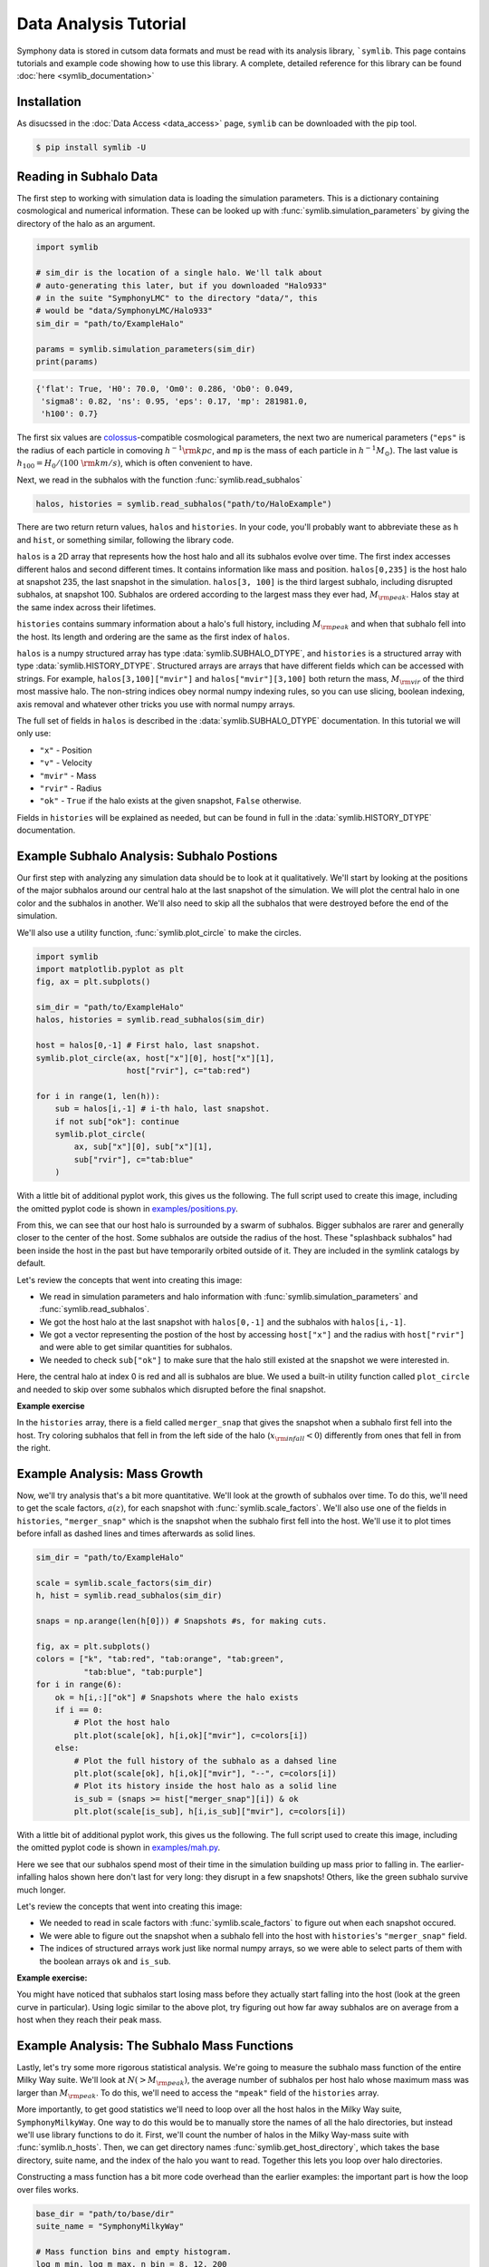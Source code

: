 Data Analysis Tutorial
======================

Symphony data is stored in cutsom data formats and must be read with its analysis library, ```symlib``. This page contains tutorials and example code showing how to use this library. A complete, detailed reference for this library can be found :doc:`here <symlib_documentation>`

Installation
------------

As disucssed in the :doc:`Data Access <data_access>` page, ``symlib``  can be downloaded with the pip tool.

.. code-block:: console

	$ pip install symlib -U


Reading in Subhalo Data
-----------------------

The first step to working with simulation data is loading the simulation
parameters. This is a dictionary containing cosmological and numerical
information. These can be looked up with :func:`symlib.simulation_parameters` by giving the directory of the halo as an argument.

.. code-block:: python

	import symlib

	# sim_dir is the location of a single halo. We'll talk about
	# auto-generating this later, but if you downloaded "Halo933"
	# in the suite "SymphonyLMC" to the directory "data/", this
	# would be "data/SymphonyLMC/Halo933"
	sim_dir = "path/to/ExampleHalo"
	
	params = symlib.simulation_parameters(sim_dir)
	print(params)

.. code-block:: python
				
    {'flat': True, 'H0': 70.0, 'Om0': 0.286, 'Ob0': 0.049,
     'sigma8': 0.82, 'ns': 0.95, 'eps': 0.17, 'mp': 281981.0,
     'h100': 0.7}

The first six values are `colossus <https://bdiemer.bitbucket.io/colossus/>`__-compatible cosmological parameters, the next two are numerical parameters (``"eps"`` is the radius of each particle in comoving :math:`h^{-1}{\rm kpc}`, and ``mp`` is the mass of each particle in :math:`h^{-1}M_\odot`). The last value is :math:`h_{100} = H_0/(100\ {\rm km/s})`, which is often convenient to have.

Next, we read in the subhalos with the function :func:`symlib.read_subhalos`

.. code-block::

   halos, histories = symlib.read_subhalos("path/to/HaloExample")

There are two return return values, ``halos`` and ``histories``. In your
code, you'll probably want to abbreviate these as ``h`` and ``hist``, or something similar, following the library code.

``halos`` is a 2D array that represents how the host halo and all its subhalos evolve over time. The first index accesses different halos and
second different times. It contains information like mass and
position. ``halos[0,235]`` is the host halo at snapshot
235, the last snapshot in the simulation. ``halos[3, 100]`` is the third
largest subhalo, including disrupted subhalos, at snapshot 100. Subhalos are ordered according to the largest mass they ever had, :math:`M_{\rm peak}`. Halos stay at the same index across their lifetimes.

``histories`` contains summary information about a halo's full history, including :math:`M_{\rm peak}` and when that subhalo fell into the host. Its length and ordering are the same as the first index of ``halos``. 

``halos`` is a numpy structured array has type :data:`symlib.SUBHALO_DTYPE`, and ``histories`` is a structured array with type :data:`symlib.HISTORY_DTYPE`. Structured arrays are arrays that have different fields which can be accessed with strings. For example, ``halos[3,100]["mvir"]`` and ``halos["mvir"][3,100]`` both return the mass, :math:`M_{\rm vir}` of the third most massive halo. The non-string indices obey normal numpy indexing rules, so you can use slicing, boolean indexing, axis removal and whatever other tricks you use with normal numpy arrays.

The full set of fields in ``halos`` is described in the :data:`symlib.SUBHALO_DTYPE` documentation. In this tutorial we will only use:

* ``"x"`` - Position
* ``"v"`` - Velocity
* ``"mvir"`` - Mass
* ``"rvir"`` - Radius
* ``"ok"`` - ``True`` if the halo exists at the given snapshot, ``False`` otherwise.

Fields in ``histories`` will be explained as needed, but can be found in full in the :data:`symlib.HISTORY_DTYPE` documentation.

Example Subhalo Analysis: Subhalo Postions
------------------------------------------
   
Our first step with analyzing any simulation data should be to look at it
qualitatively. We'll start by looking at the positions of the major subhalos
around our central halo at the last snapshot of the simulation. We will plot the central halo in one color and the subhalos in another. We'll also need to skip all the subhalos that were destroyed before the end of the simulation.

We'll also use a utility function, :func:`symlib.plot_circle` to make the
circles.

.. code-block:: python

    import symlib
    import matplotlib.pyplot as plt
    fig, ax = plt.subplots()
    
    sim_dir = "path/to/ExampleHalo"
    halos, histories = symlib.read_subhalos(sim_dir)
    
    host = halos[0,-1] # First halo, last snapshot.
    symlib.plot_circle(ax, host["x"][0], host["x"][1],
                       host["rvir"], c="tab:red")
		       
    for i in range(1, len(h)):
        sub = halos[i,-1] # i-th halo, last snapshot.
        if not sub["ok"]: continue
        symlib.plot_circle(
            ax, sub["x"][0], sub["x"][1],
            sub["rvir"], c="tab:blue"
        )
    
With a little bit of additional pyplot work, this gives us the following. The full script used to create this image, including the omitted pyplot code is shown in `examples/positions.py <https://github.com/phil-mansfield/symphony/blob/main/examples/positions.py>`__.

.. image:: positions.png
   :width: 500

From this, we can see that our host halo is surrounded by a swarm of subhalos. Bigger subhalos are rarer and generally closer to the center of the host. Some subhalos are outside the radius of the host. These "splashback subhalos" had been inside the host in the past but have temporarily orbited outside of it. They are included in the symlink catalogs by default.
	   
Let's review the concepts that went into creating this image:

* We read in simulation parameters and halo information with :func:`symlib.simulation_parameters` and :func:`symlib.read_subhalos`.
* We got the host halo at the last snapshot with ``halos[0,-1]`` and the subhalos with ``halos[i,-1]``.
* We got a vector representing the postion of the host by accessing ``host["x"]`` and the radius with ``host["rvir"]`` and were able to get similar quantities for subhalos.
* We needed to check ``sub["ok"]`` to make sure that the halo still existed at the snapshot we were interested in.

Here, the central halo at index 0 is red and all is subhalos are blue.
We used a built-in utility function called ``plot_circle`` and
needed to skip over some subhalos which disrupted before the final snapshot.

**Example exercise**

In the ``histories`` array, there is a field called ``merger_snap`` that gives the snapshot when a subhalo first fell into the host. Try coloring subhalos that fell in from the left side of the halo (:math:`x_{\rm infall} < 0`) differently from ones that fell in from the right.

Example Analysis: Mass Growth
-----------------------------

Now, we'll try analysis that's a bit more quantitative. We'll look at the growth of subhalos over time. To do this, we'll need to get the scale factors, :math:`a(z)`, for each snapshot with :func:`symlib.scale_factors`. We'll also use one of the fields in ``histories``, ``"merger_snap"`` which is the snapshot when the subhalo first fell into the host. We'll use it to plot times before infall as dashed lines and times afterwards as solid lines.

.. code-block:: python
		
    sim_dir = "path/to/ExampleHalo"

    scale = symlib.scale_factors(sim_dir)
    h, hist = symlib.read_subhalos(sim_dir)

    snaps = np.arange(len(h[0])) # Snapshots #s, for making cuts.

    fig, ax = plt.subplots()
    colors = ["k", "tab:red", "tab:orange", "tab:green",
              "tab:blue", "tab:purple"]
    for i in range(6):
        ok = h[i,:]["ok"] # Snapshots where the halo exists
        if i == 0:
            # Plot the host halo
            plt.plot(scale[ok], h[i,ok]["mvir"], c=colors[i])
        else:
            # Plot the full history of the subhalo as a dahsed line
            plt.plot(scale[ok], h[i,ok]["mvir"], "--", c=colors[i])
            # Plot its history inside the host halo as a solid line
            is_sub = (snaps >= hist["merger_snap"][i]) & ok
            plt.plot(scale[is_sub], h[i,is_sub]["mvir"], c=colors[i])

With a little bit of additional pyplot work, this gives us the following. The full script used to create this image, including the omitted pyplot code is shown in `examples/mah.py <https://github.com/phil-mansfield/symphony/blob/main/examples/mah.py>`__.

.. image:: mah.png
   :width: 500

Here we see that our subhalos spend most of their time in the simulation building up mass prior to falling in. The earlier-infalling halos shown here don't last for very long: they disrupt in a few snapshots! Others, like the green subhalo survive much longer.

Let's review the concepts that went into creating this image:

* We needed to read in scale factors with :func:`symlib.scale_factors` to figure out when each snapshot occured.
* We were able to figure out the snapshot when a subhalo fell into the host with ``histories``'s ``"merger_snap"`` field.
* The indices of structured arrays work just like normal numpy arrays, so we were able to select parts of them with the boolean arrays ``ok`` and ``is_sub``.

**Example exercise:**

You might have noticed that subhalos start losing mass before they actually start falling into the host (look at the green curve in particular). Using logic similar to the above plot, try figuring out how far away subhalos are on average from a host when they reach their peak mass.

Example Analysis: The Subhalo Mass Functions
--------------------------------------------

Lastly, let's try some more rigorous statistical analysis. We're going to measure the subhalo mass function of the entire Milky Way suite. We'll look at :math:`N(>M_{\rm peak})`, the average number of subhalos per host halo whose maximum mass was larger than :math:`M_{\rm peak}`. To do this, we'll need to access the ``"mpeak"`` field of the ``histories`` array.

More importantly, to get good statistics we'll need to loop over all the host halos in the Milky Way suite, ``SymphonyMilkyWay``. One way to do this would be to manually store the names of all the halo directories, but instead we'll use library functions to do it. First, we'll count the number of halos in the Milky Way-mass suite with :func:`symlib.n_hosts`. Then, we can get directory names :func:`symlib.get_host_directory`, which takes the base directory, suite name, and the index of the halo you want to read. Together this lets you loop over halo directories.

Constructing a mass function has a bit more code overhead than the earlier examples: the important part is how the loop over files works.

.. code-block:: python

    base_dir = "path/to/base/dir"
    suite_name = "SymphonyMilkyWay"
    
    # Mass function bins and empty histogram.
    log_m_min, log_m_max, n_bin = 8, 12, 200
    bins = np.logspace(log_m_min), np.logspace(log_m_max)
    N_vir = np.zeros(n_bin)

    n_hosts = symlib.n_hosts(suite_name)
    for i_host in range(n_hosts):
        sim_dir = symlib.get_host_directory(base_dir, suite_name, i_host)
	h, hist = symlib.read_subhalos(sim_dir)

	# Only count objects within R_vir
        host_rvir = h[0,-1]["rvir"]
        sub_x = h[:,-1]["x"]
        r = np.sqrt(np.sum(sub_x**2, axis=1))
        ok = h["ok"][:,-1] & (r < host_rvir)

        # Put in bins and add to cumulative histogram
        n_vir, _ = np.histogram(hist["mpeak"][ok][1:], bins=bins)
	N_vir += np.cumsum(n_vir[::-1])[::-1]/n_hosts

    plt.plot(bins[:-1], N_vir, "k")

With a little bit of additional pyplot work, this gives us the following. The full script used to create this image, including the omitted pyplot code is shown in `examples/mass_func.py <https://github.com/phil-mansfield/symphony/blob/main/examples/mass_func.py>`__.

.. image:: mass_func.png
   :width: 500

Here, we can see the classic form of the subhalo mass function. At smaller subhalo masses, decreasing the subhalo mass by a increses the number of subhalos by :math:`N \lesssim M^{-1}`, and there's an exponential cutoff as the subhalos get close to the host mass.
   
Let's review the concepts that went into creating this image: 

* We needed to use :func:`symlib.n_hosts` to find the number of host halos in our target suite
* We needed to use :func:`symlib.get_host_directory` to find the names of the directories in the host halo.
* We needed the ``"mpeak"`` field of ``histories``
* We needed to do a little bit of array magic with numpy arrays, although this could also have been done in a less concise way.

**Practice:**

Try adding a curve for the mass function of surviving "splashback" subhalos to this plot.
  
Introduction to Merger Trees
----------------------------

For some analysis, the set of subhaloes described above won't be enough. In some cases you might want to know about the extended history of subhalos, including objects that merged with those subhalos before they fell into the host. You would need to use a merger tree.

A merger tree is an array that contains all the halos and subhalos in a simulation across all times. It also has additional structure and information which allows one to figure out which halos at an earlier snapshot evolve into which halos at a later snapshot. This includes "mergers," events that occur when subhalos disrupt and contribute most of their mass to a larger host. This is a bit of a different definition than what we qualitatively think of as a merger: tree-mergers can happen many orbits after a subhalo falls into a host.

The merger trees in Symphony (generated with the merger tree code `consistent-trees <https://bitbucket.org/pbehroozi/consistent-trees>`__) are 1D arrays. These arrays are made of of separate sequences called "branches." A branch contains a single halo as it evolves over time. In Symphony's trees, halos in a branch are stored together, starting with the the halo's *last* and ending with the *first*. Every snapshot between the first and the last is included. Below is an example of the merger tree in a simulation with four snapshots, which has one halo that survived through all of these snapshots. The numbers in each circle show the index of that halo's data in the array.

.. image:: tree_1.png
    :height: 400
	     
Real simulations will have many halos, and these halos might not exist at all snapshots. When one halo's branch ends, the next halo's branch will begin at the next element. The image below shows an example of what a simulation with several halos might look like.
	     
.. image:: tree_2.png
    :height: 400

The tree also contains information on what happens to a halo after it disrupts. Some halos that disappear do so because they were orbiting a larger halo and were shredded apart. In these cases, the merger tree marks the event as a merger. The arrows below show an example set of mergers.
	     
.. image:: tree_3.png
    :height: 400

Note that more than one merger can occur within a halo in a single snapshot. This image also illustrates the ordering of branches within the tree ("depth-first ordering").

Merger information is stored in the tree the snapshot before the merger occurs. Each halo keeps track of its "co-progenitor", the last halo in the next branch that merges in that snapshot. It's easiest to understand visually:
	     
.. image:: tree_4.png
    :height: 400

In practice, this means that finding all the mergers for a host halo invovles hopping around from halo to halo.

Mergr tree analysis is an advanced technique and may not be necessary for many users. If one is only interested in resolved substructure of the host halo, virtually everything can be done with the subhalo arrays above. The tree essentially only allows one to analyze subresolution subhalos and objects far away from the host halo. Both tasks must be done with caution.

Using Merger Trees with Symlib
------------------------------

Full merger trees are more computationally intense than subhalo catalogs, meaning that they are a little more complicated to use than the host's subhalos. Instead of using structured arrays, individual variables are read from disk as 1D arrays that have the tree's ordering. This allows you to only load variables you need. Additionally, snapshots where a halo does not exist are not included in the tree. This makes indexing more complicated, but saves memory.

One last caveat is that tree variables are stored in consistent-trees's native units. These are inhomogenous and are listed in the full ``symlib`` documentation page.

As a first example, we'll do some analysis that doesn't care about the connections between different branches. We'll calculate :math:`M_{\rm peak}` (the maximum :math:`M_{\rm vir}` that the halo ever had). Because tree reading is a more advanced and less useful procedure than reading the host's subhalo information, this will be done purely by example. The full symlib documentation contains more detailed information on tree-reading and tree-manipulating functions.

Omitting some standard preamble and most of the plotting code, the following code block will:

* Read mass data in from the tree
* Loop over branches and calculate :math:`M_{\rm peak}`
* Split those branches into "real" branches and branches that are probably artifacts.
* Create mass functions for those groups

.. code-block:: python

    # Read in tree data
    b = symlib.read_branches(sim_dir)
    # Tree variables are always returned as a list, so if you
    # only specify one, unpack it as a length-1 tuple.
    mvir, = symlib.read_tree(sim_dir, ["mvir"])
    # Convert units
    mvir, mp = mvir/param["h100"], param["mp"]/param["h100"]

    # Flag halo branches which are probably not artifacts.
    ok = b["is_real"] & (~b["is_disappear"])

    mpeak = np.zeros(len(b))

    # Loop over all branches and calculate M_peak.
    for i in range(len(mpeak)):
        if not ok[i]: continue
        start, end = b[i]["start"], b[i]["end"]
        mpeak[i] = np.max(mvir[start: end])
    
    # Find host subhalos
    mpeak_host = mpeak[b["is_main_sub"]]

    # Calculate the mass function of both groups of halos
    bins = np.logspace(np.log10(param["mp"]/param["h100"]), 13, 200)
    n_host, _ = np.histogram(mpeak_host, bins=bins)
    n_all, _ = np.histogram(mpeak, bins=bins)
    N_host = np.cumsum(n_host[::-1])[::-1]
    N_all = np.cumsum(n_all[::-1])[::-1]

    # Plot
    fig, ax = plt.subplots()
    left_bins = bins[:-1]
    plt.plot(left_bins, N_host, c="tab:red", label=r"${\rm Host\ subhalos}$")
    plt.plot(left_bins, N_all, c="tab:blue", label=r"${\rm All}$")

This results in the following plot
    
.. image:: tree_mass_func.png
    :width: 500

The dashed vertical line has been added to show a rough resolution limit, 300 particles. As this plot shows, most of the contents of the tree file are outside the target host halo and most of the corresponding objects are poorly resolved. The objects returned by :func:`symlib.read_subhalos` only consist of the red curve down to the black dashed line.

As a second example, we will navigate through the merger tree to find the number of mergers in each snapshot. These will be split into real mergers and artifacts. The latter includes a few criteria, but mostly it's objects whose first snapshots occured already inside the host halo. The time resolution of these simulations is high enough that any instances where this happens are either statistical noise or a halo which the merger tree had previously lost track of (i.e. a halo that merges twice). These objects have already been removed in the standard subhalo arrays.

This code will do the following:

 * Read in tree data, including snapshot and connectivity information.
 * Create a merger lookup table
 * Loop through the host's branch and use the lookup table to find the mergers in each snapshot.
 * Classify those mergers based on whether or not they are artifacts.
 * Convert snapshot information into cosmological times.

As before, some plotting code and standard setup code that reads in parameters and subhalo information has been omitted.

.. code-block:: python

    sim_dir = "path/to/ExampleHalo"
    h, hist = symlib.read_subhalos(sim_dir)
		
    # Read in tree data
    b = symlib.read_branches(sim_dir)
    dfid, next_co_prog, snap = symlib.read_tree(
        sim_dir, ["dfid", "next_co_prog", "snap"]
    )

    host_branch = b[hist["branch_idx"][0]]
    host_start = host_branch["start"]
    host_end = host_branch["end"]
    
    # Flag halo branches which are probably not artifacts.
    ok = b["is_real"] & (~b["is_disappear"])
    
    # Counting the number of mergers. Requires a lookup
    # table, which we construct from the branch
    # information and the depth-first IDs ("dfid")
    table = symlib.merger_lookup_table(b, dfid)
    n_mergers = np.zeros(host_end - host_start, dtype=int)
    n_artifacts = np.zeros(host_end - host_start, dtype=int)
    for i in range(host_start, host_end):
        branch_idx = symlib.find_all_merger_branches(
            b, table, next_co_prog, i)
        n_mergers[i - host_start] = np.sum(ok[branch_idx])
        n_artifacts[i - host_start] = np.sum(~ok[branch_idx])

    # Getting the scale factor of each snapshot.
    host_snap = snap[host_start: host_end]
    host_scale = scale[host_snap]

    # Plot
    fig, ax = plt.subplots()
    ax.plot(host_scale, n_mergers, "tab:blue",
            label=r"$N_{\rm merger}$")
    ax.plot(host_scale, n_mergers, "tab:blue",
            label=r"$N_{\rm artifacts}$")
		
		
		
.. image:: tree_mergers.png
   :width: 500
	    
